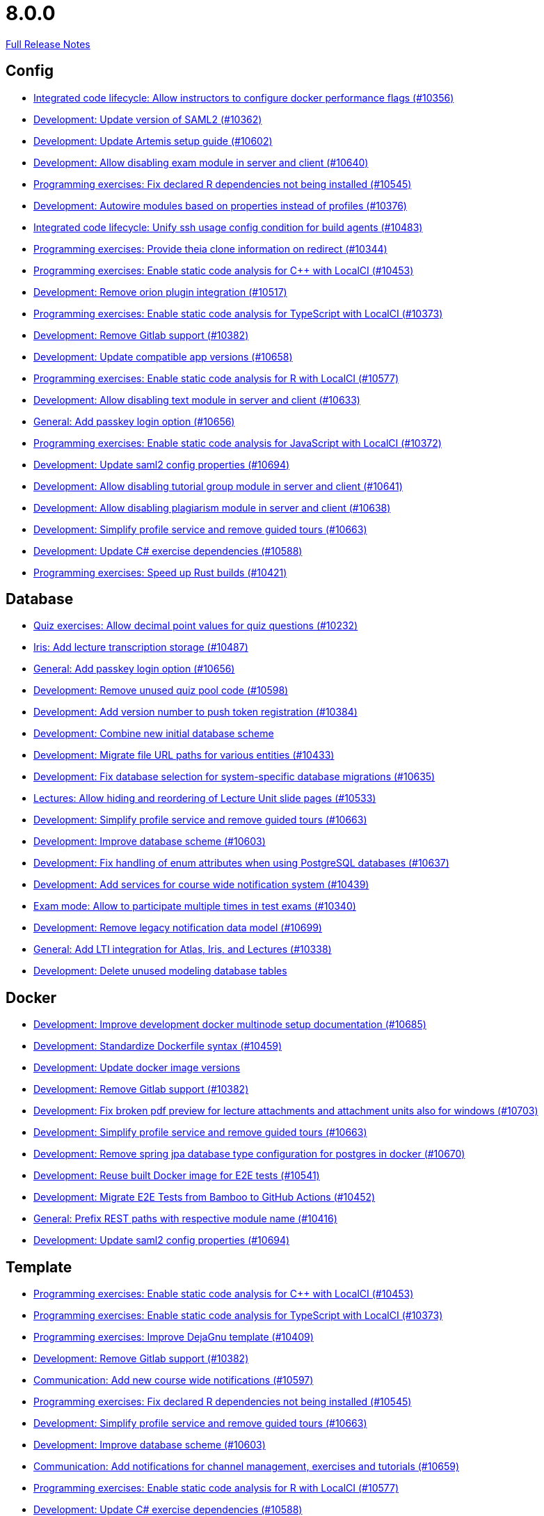 // SPDX-FileCopyrightText: 2023 Artemis Changelog Contributors
//
// SPDX-License-Identifier: CC-BY-SA-4.0

= 8.0.0

link:https://github.com/ls1intum/Artemis/releases/tag/8.0.0[Full Release Notes]

== Config

* link:https://www.github.com/ls1intum/Artemis/commit/ae4e1a1a02dbbae19ea995f53426b38e2034acb4/[Integrated code lifecycle: Allow instructors to configure docker performance flags (#10356)]
* link:https://www.github.com/ls1intum/Artemis/commit/c6eb514f1b59a905cde57df2c5fb0d7cedb6175a/[Development: Update version of SAML2 (#10362)]
* link:https://www.github.com/ls1intum/Artemis/commit/4f11b1c32b1ffdac9405894fbc8c5ff1632a30db/[Development: Update Artemis setup guide (#10602)]
* link:https://www.github.com/ls1intum/Artemis/commit/9bce763b2c9203f722ef32603ff0aed3a23e6aa9/[Development: Allow disabling exam module in server and client (#10640)]
* link:https://www.github.com/ls1intum/Artemis/commit/6ae0e9a427b70b7801d273c28601e82197cceb32/[Programming exercises: Fix declared R dependencies not being installed (#10545)]
* link:https://www.github.com/ls1intum/Artemis/commit/447871ba2c5113fc4f2a6c76ca251d7e2508d16a/[Development: Autowire modules based on properties instead of profiles (#10376)]
* link:https://www.github.com/ls1intum/Artemis/commit/8217f75b3a69ed5f3d0855de7309e7faca4a2a55/[Integrated code lifecycle: Unify ssh usage config condition for build agents (#10483)]
* link:https://www.github.com/ls1intum/Artemis/commit/161f0f1d8e3b3af43234be2a8d9bb69c8edfbcab/[Programming exercises: Provide theia clone information on redirect (#10344)]
* link:https://www.github.com/ls1intum/Artemis/commit/8f9d42bc1ddc83f932f34e68f0b6df061c0349af/[Programming exercises: Enable static code analysis for C++ with LocalCI (#10453)]
* link:https://www.github.com/ls1intum/Artemis/commit/de5ce74371849f93eaf9ecca35b1c43e91d5b8e2/[Development: Remove orion plugin integration (#10517)]
* link:https://www.github.com/ls1intum/Artemis/commit/b3754bfec49c143cb38ae55b5e676650ed6fd877/[Programming exercises: Enable static code analysis for TypeScript with LocalCI (#10373)]
* link:https://www.github.com/ls1intum/Artemis/commit/13a03a629ec2af590a1f2b67972f01b8c3e71a42/[Development: Remove Gitlab support (#10382)]
* link:https://www.github.com/ls1intum/Artemis/commit/91466ebd66786ad315620c56935e81156623107e/[Development: Update compatible app versions (#10658)]
* link:https://www.github.com/ls1intum/Artemis/commit/ffcb382e85563af3dd36591113e0c1cd2b03bdbd/[Programming exercises: Enable static code analysis for R with LocalCI (#10577)]
* link:https://www.github.com/ls1intum/Artemis/commit/903d5e9467250054cdbf1553b93e4fbdb44da7b1/[Development: Allow disabling text module in server and client (#10633)]
* link:https://www.github.com/ls1intum/Artemis/commit/62da665c2288357898bb133cd498ea830faaa6f1/[General: Add passkey login option (#10656)]
* link:https://www.github.com/ls1intum/Artemis/commit/810524c19f1521b349964f3850adc087f461f210/[Programming exercises: Enable static code analysis for JavaScript with LocalCI (#10372)]
* link:https://www.github.com/ls1intum/Artemis/commit/9ee446acc221457e3ae15571e72283aa72cd85d2/[Development: Update saml2 config properties (#10694)]
* link:https://www.github.com/ls1intum/Artemis/commit/8ac0845b93fcc5aec3227df3e856003afe4d6b09/[Development: Allow disabling tutorial group module in server and client (#10641)]
* link:https://www.github.com/ls1intum/Artemis/commit/c86998057c29a37503b3464dc23ead5619c2e30f/[Development: Allow disabling plagiarism module in server and client (#10638)]
* link:https://www.github.com/ls1intum/Artemis/commit/cca093e9edbeb456157c3b35be42c57b823b2766/[Development: Simplify profile service and remove guided tours (#10663)]
* link:https://www.github.com/ls1intum/Artemis/commit/4b58506927d30178df545ce6ed58ea17bf013cf6/[Development: Update C# exercise dependencies (#10588)]
* link:https://www.github.com/ls1intum/Artemis/commit/533fc66d7dd2081701ed1dfc555d047fbf7acf17/[Programming exercises: Speed up Rust builds (#10421)]


== Database

* link:https://www.github.com/ls1intum/Artemis/commit/6fc669b2839ca3a5797b15b1595d471df959fb57/[Quiz exercises: Allow decimal point values for quiz questions (#10232)]
* link:https://www.github.com/ls1intum/Artemis/commit/2696734b3334a7edf9825883864b5860032123cd/[Iris: Add lecture transcription storage (#10487)]
* link:https://www.github.com/ls1intum/Artemis/commit/62da665c2288357898bb133cd498ea830faaa6f1/[General: Add passkey login option (#10656)]
* link:https://www.github.com/ls1intum/Artemis/commit/ae77631d469530feab1e4517353d94fb6bee14d4/[Development: Remove unused quiz pool code (#10598)]
* link:https://www.github.com/ls1intum/Artemis/commit/a9d27c1c25551ef1f8675f277705d2626b0afea9/[Development: Add version number to push token registration (#10384)]
* link:https://www.github.com/ls1intum/Artemis/commit/5c7250b2a6507b96dc671649015cb8ebaa1c45b3/[Development: Combine new initial database scheme]
* link:https://www.github.com/ls1intum/Artemis/commit/e13082762fa594d1fcb72fbaf0cb6e92207cad1e/[Development: Migrate file URL paths for various entities (#10433)]
* link:https://www.github.com/ls1intum/Artemis/commit/306491a0d0252a36fab2a7281433d683e728ee0f/[Development: Fix database selection for system-specific database migrations (#10635)]
* link:https://www.github.com/ls1intum/Artemis/commit/168f4f508a02448e1d4c79b1692220813abe5191/[Lectures: Allow hiding and reordering of Lecture Unit slide pages (#10533)]
* link:https://www.github.com/ls1intum/Artemis/commit/cca093e9edbeb456157c3b35be42c57b823b2766/[Development: Simplify profile service and remove guided tours (#10663)]
* link:https://www.github.com/ls1intum/Artemis/commit/f3fa20bce85f4d78afa2c736171aeb619949a545/[Development: Improve database scheme (#10603)]
* link:https://www.github.com/ls1intum/Artemis/commit/67431c807d27bdf6a108ff2aaa8ecca241c2ca8a/[Development: Fix handling of enum attributes when using PostgreSQL databases (#10637)]
* link:https://www.github.com/ls1intum/Artemis/commit/bca8ef6d5c13cf21cc1e3fccf305fb93d5cc7ac2/[Development: Add services for course wide notification system (#10439)]
* link:https://www.github.com/ls1intum/Artemis/commit/a84ff1294a73e1b4dcf651ebe52b5090bbee7cc8/[Exam mode: Allow to participate multiple times in test exams (#10340)]
* link:https://www.github.com/ls1intum/Artemis/commit/8a96c65e037371276e1c0086a5ab05882a4ed787/[Development: Remove legacy notification data model (#10699)]
* link:https://www.github.com/ls1intum/Artemis/commit/0753cb5b4abf8b5d8ceb7d3f3e50565fa794b4fd/[General: Add LTI integration for Atlas, Iris, and Lectures (#10338)]
* link:https://www.github.com/ls1intum/Artemis/commit/2dc839c4c7bb6276c599667b8e497ddd8b528216/[Development: Delete unused modeling database tables]


== Docker

* link:https://www.github.com/ls1intum/Artemis/commit/1d0212f762bb32e9a366dc9d0f2d1ef318542963/[Development: Improve development docker multinode setup documentation (#10685)]
* link:https://www.github.com/ls1intum/Artemis/commit/b80b9e6f24142b8487969945b0c3a0c189b2ea7a/[Development: Standardize Dockerfile syntax (#10459)]
* link:https://www.github.com/ls1intum/Artemis/commit/51205f0cdad732a9a37ae935ec8f359992d0fdaa/[Development: Update docker image versions]
* link:https://www.github.com/ls1intum/Artemis/commit/13a03a629ec2af590a1f2b67972f01b8c3e71a42/[Development: Remove Gitlab support (#10382)]
* link:https://www.github.com/ls1intum/Artemis/commit/a3701701473b5eb4ddd35e904d4cc8015fc98e32/[Development: Fix broken pdf preview for lecture attachments and attachment units also for windows (#10703)]
* link:https://www.github.com/ls1intum/Artemis/commit/cca093e9edbeb456157c3b35be42c57b823b2766/[Development: Simplify profile service and remove guided tours (#10663)]
* link:https://www.github.com/ls1intum/Artemis/commit/d4223d40b7cb06ede88ade845a3a506d497e2d04/[Development: Remove spring jpa database type configuration for postgres in docker (#10670)]
* link:https://www.github.com/ls1intum/Artemis/commit/62f3fea6df1c19d805379538180311e87e8c61a3/[Development: Reuse built Docker image for E2E tests (#10541)]
* link:https://www.github.com/ls1intum/Artemis/commit/e13ef705df985fcd184f3318dbdcd51a42ffc0c2/[Development: Migrate E2E Tests from Bamboo to GitHub Actions (#10452)]
* link:https://www.github.com/ls1intum/Artemis/commit/86bc5e1900796332315ac12ea1c1bd3ac2855d0a/[General: Prefix REST paths with respective module name (#10416)]
* link:https://www.github.com/ls1intum/Artemis/commit/9ee446acc221457e3ae15571e72283aa72cd85d2/[Development: Update saml2 config properties (#10694)]


== Template

* link:https://www.github.com/ls1intum/Artemis/commit/8f9d42bc1ddc83f932f34e68f0b6df061c0349af/[Programming exercises: Enable static code analysis for C++ with LocalCI (#10453)]
* link:https://www.github.com/ls1intum/Artemis/commit/b3754bfec49c143cb38ae55b5e676650ed6fd877/[Programming exercises: Enable static code analysis for TypeScript with LocalCI (#10373)]
* link:https://www.github.com/ls1intum/Artemis/commit/bb606bc2a0e6c6ec46c6ef97bdd0e273dd608310/[Programming exercises: Improve DejaGnu template (#10409)]
* link:https://www.github.com/ls1intum/Artemis/commit/13a03a629ec2af590a1f2b67972f01b8c3e71a42/[Development: Remove Gitlab support (#10382)]
* link:https://www.github.com/ls1intum/Artemis/commit/07c1d78e59fec8feaa6ca2877bf0519a4895f5f3/[Communication: Add new course wide notifications (#10597)]
* link:https://www.github.com/ls1intum/Artemis/commit/6ae0e9a427b70b7801d273c28601e82197cceb32/[Programming exercises: Fix declared R dependencies not being installed (#10545)]
* link:https://www.github.com/ls1intum/Artemis/commit/cca093e9edbeb456157c3b35be42c57b823b2766/[Development: Simplify profile service and remove guided tours (#10663)]
* link:https://www.github.com/ls1intum/Artemis/commit/f3fa20bce85f4d78afa2c736171aeb619949a545/[Development: Improve database scheme (#10603)]
* link:https://www.github.com/ls1intum/Artemis/commit/e8c540d8ca4aca5da1a31d81fc868a9c5e8a5094/[Communication: Add notifications for channel management, exercises and tutorials (#10659)]
* link:https://www.github.com/ls1intum/Artemis/commit/ffcb382e85563af3dd36591113e0c1cd2b03bdbd/[Programming exercises: Enable static code analysis for R with LocalCI (#10577)]
* link:https://www.github.com/ls1intum/Artemis/commit/4b58506927d30178df545ce6ed58ea17bf013cf6/[Development: Update C# exercise dependencies (#10588)]
* link:https://www.github.com/ls1intum/Artemis/commit/533fc66d7dd2081701ed1dfc555d047fbf7acf17/[Programming exercises: Speed up Rust builds (#10421)]
* link:https://www.github.com/ls1intum/Artemis/commit/8a96c65e037371276e1c0086a5ab05882a4ed787/[Development: Remove legacy notification data model (#10699)]
* link:https://www.github.com/ls1intum/Artemis/commit/810524c19f1521b349964f3850adc087f461f210/[Programming exercises: Enable static code analysis for JavaScript with LocalCI (#10372)]
